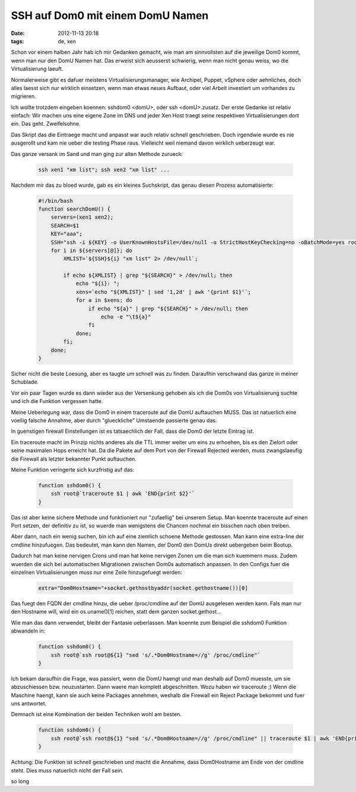 SSH auf Dom0 mit einem DomU Namen
#################################
:date: 2012-11-13 20:18
:tags: de, xen

Schon vor einem halben Jahr hab ich mir Gedanken gemacht, wie man am
sinnvollsten auf die jeweilige Dom0 kommt, wenn man nur den DomU Namen hat.
Das erweist sich aeusserst schwierig, wenn man nicht genau weiss, wo die 
Virtualisierung laeuft.

Normalerweise gibt es dafuer meistens Virtualisierungsmanager, wie Archipel,
Puppet, vSphere oder aehnliches, doch alles laesst sich nur wirklich einsetzen,
wenn man etwas neues Aufbaut, oder viel Arbeit investiert um vorhandes zu migrieren.

Ich wollte trotzdem eingeben koennen: sshdom0 <domU>, oder ssh <domU>.zusatz.
Der erste Gedanke ist relativ einfach: Wir machen uns eine eigene Zone im DNS und
jeder Xen Host traegt seine respektiven Virtualisierungen dort ein.
Das geht. Zweifelsohne. 

Das Skript das die Eintraege macht und anpasst war auch relativ schnell geschrieben.
Doch irgendwie wurde es nie ausgerollt und kam nie ueber die testing Phase raus. Vielleicht
weil niemand davon wirklich ueberzeugt war.

Das ganze versank im Sand und man ging zur alten Methode zurueck:

 .. code-block :: bash

    ssh xen1 "xm list"; ssh xen2 "xm list" ...

Nachdem mir das zu bloed wurde, gab es ein kleines Suchskript, das genau diesen
Prozess automatisierte:

 .. code-block :: bash

    #!/bin/bash
    function searchDomU() {
        servers=(xen1 xen2);
        SEARCH=$1
        KEY="aaa";
        SSH="ssh -i ${KEY} -o UserKnownHostsFile=/dev/null -o StrictHostKeyChecking=no -oBatchMode=yes root@"
        for i in ${servers[@]}; do
            XMLIST=`${SSH}${i} "xm list" 2> /dev/null`;

            if echo ${XMLIST} | grep "${SEARCH}" > /dev/null; then
                echo "${i}: ";
                xens=`echo "${XMLIST}" | sed '1,2d' | awk '{print $1}'`;
                for a in $xens; do
                    if echo "${a}" | grep "${SEARCH}" > /dev/null; then
                        echo -e "\t${a}"
                    fi
                done;
            fi;
        done;
    }

Sicher nicht die beste Loesung, aber es taugte um schnell was zu finden. Daraufhin 
verschwand das ganze in meiner Schublade.

Vor ein paar Tagen wurde es dann wieder aus der Versenkung gehoben als ich die Dom0s
von Virtualisierung suchte und ich die Funktion vergessen hatte.

Meine Ueberlegung war, dass die Dom0 in einem traceroute auf die DomU auftauchen MUSS.
Das ist natuerlich eine voellig falsche Annahme, aber durch "glueckliche" Umstaende
passierte genau das.

In guenstigen firewall Einstellungen ist es tatsaechlich der Fall, dass die Dom0 der
letzte Eintrag ist.

Ein traceroute macht im Prinzip nichts anderes als die TTL immer weiter um eins zu erhoehen,
bis es den Zielort oder seine maximalen Hops erreicht hat.
Da die Pakete auf dem Port von der Firewall Rejected werden, muss zwangslaeufig die Firewall als
letzter bekannter Punkt auftauchen.

Meine Funktion veringerte sich kurzfristig auf das:

 .. code-block :: bash

    function sshdom0() {
        ssh root@`traceroute $1 | awk 'END{print $2}'`
    }

Das ist aber keine sichere Methode und funktioniert nur "zufaellig" bei unserem Setup.
Man koennte traceroute auf einen Port setzen, der definitiv zu ist, so wuerde man wenigstens
die Chancen nochmal ein bisschen nach oben treiben.

Aber dann, nach ein wenig suchen, bin ich auf eine ziemlich schoene Methode gestossen.
Man kann eine extra-line der cmdline hinzufuegen. Das bedeutet, man kann den Namen, der Dom0 
den DomUs direkt uebergeben beim Bootup.

Dadurch hat man keine nervigen Crons und man hat keine nervigen Zonen um die man sich kuemmern muss.
Zudem wuerden die sich bei automatischen Migrationen zwischen Dom0s automatisch anpassen.
In den Configs fuer die einzelnen Virtualisierungen muss nur eine Zeile hinzugefuegt werden:

 .. code-block :: python

    extra="Dom0Hostname="+socket.gethostbyaddr(socket.gethostname())[0]

Das fuegt den FQDN der cmdline hinzu, die ueber /proc/cmdline auf der DomU ausgelesen werden kann.
Fals man nur den Hostname will, wird ein os.uname()[1] reichen, statt dem ganzen socket.gethost...

Wie man das dann verwendet, bleibt der Fantasie ueberlassen. Man koennte zum Beispiel die sshdom0 
Funktion abwandeln in:

 .. code-block :: bash

    function sshdom0() {
        ssh root@`ssh root@${1} "sed 's/.*Dom0Hostname=//g' /proc/cmdline"`
    }


Ich bekam daraufhin die Frage, was passiert, wenn die DomU haengt und man deshalb auf Dom0 muesste, um sie
abzuschiessen bzw. neuzustarten. Dann waere man komplett abgeschnitten.
Wozu haben wir traceroute ;) 
Wenn die Maschine haengt, kann sie auch keine Packages annehmen, weshalb die Firewall ein Reject Package bekommt
und fuer uns antwortet.

Demnach ist eine Kombination der beiden Techniken wohl am besten.


 .. code-block :: bash

    function sshdom0() {
        ssh root@`ssh root@${1} "sed 's/.*Dom0Hostname=//g' /proc/cmdline" || traceroute $1 | awk 'END{print $2}'`
    }

Achtung: Die Funktion ist schnell geschrieben und macht die Annahme, dass Dom0Hostname am Ende von der cmdline steht.
Dies muss natuerlich nicht der Fall sein.

so long
